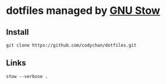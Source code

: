 * dotfiles managed by [[http://www.gnu.org/software/stow/][GNU Stow]]
** Install
   : git clone https://github.com/codychan/dotfiles.git
** Links
   : stow --verbose .
